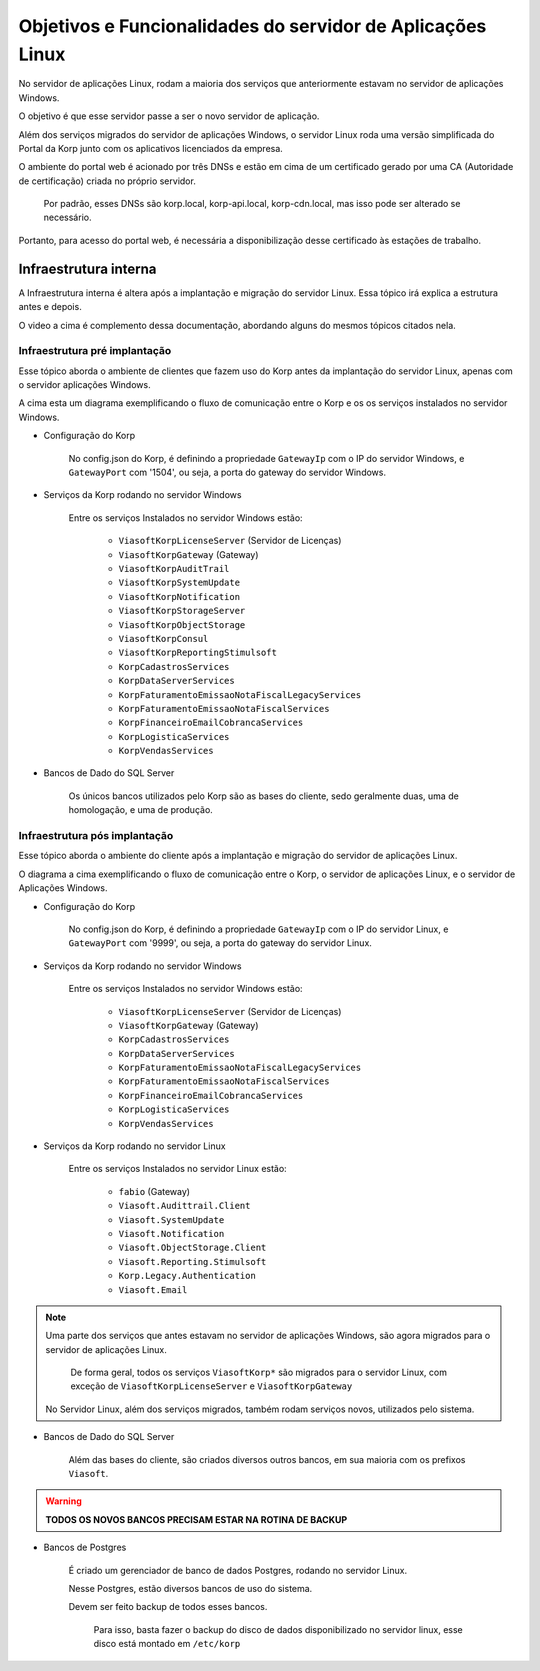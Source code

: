 Objetivos e Funcionalidades do servidor de Aplicações Linux
-----------------------------------------------------------

No servidor de aplicações Linux, rodam a maioria dos serviços que anteriormente estavam no servidor de aplicações Windows.

O objetivo é que esse servidor passe a ser o novo servidor de aplicação.

Além dos serviços migrados do servidor de aplicações Windows, o servidor Linux roda uma versão simplificada do Portal da Korp junto com os aplicativos licenciados da empresa.

O ambiente do portal web é acionado por três DNSs e estão em cima de um certificado gerado por uma CA (Autoridade de certificação) criada no próprio servidor.

    Por padrão, esses DNSs são korp.local, korp-api.local, korp-cdn.local, mas isso pode ser alterado se necessário.

Portanto, para acesso do portal web, é necessária a disponibilização desse certificado às estações de trabalho.


Infraestrutura interna
======================

A Infraestrutura interna é altera após a implantação e migração do servidor Linux. Essa tópico irá explica a estrutura antes e depois.

.. raw:: html

    <iframe width="560" height="315" src="https://player.vimeo.com/video/776717674?h=df3da82da5" frameborder="0" allowfullscreen></iframe>

O video a cima é complemento dessa documentação, abordando alguns do mesmos tópicos citados nela.

Infraestrutura pré implantação
##############################

Esse tópico aborda o ambiente de clientes que fazem uso do Korp antes da implantação do servidor Linux, apenas com o servidor aplicações Windows.

.. image:: ../../images/infraestrutura_pre_implantacao.png
    :width: 600

A cima esta um diagrama exemplificando o fluxo de comunicação entre o Korp e os os serviços instalados no servidor Windows.

- Configuração do Korp

    No config.json do Korp, é definindo a propriedade ``GatewayIp`` com o IP do servidor Windows, e ``GatewayPort`` com '1504', ou seja, a porta do gateway do servidor Windows.

- Serviços da Korp rodando no servidor Windows

    Entre os serviços Instalados no servidor Windows estão:

        - ``ViasoftKorpLicenseServer`` (Servidor de Licenças)
        - ``ViasoftKorpGateway`` (Gateway)
        - ``ViasoftKorpAuditTrail``
        - ``ViasoftKorpSystemUpdate``
        - ``ViasoftKorpNotification``
        - ``ViasoftKorpStorageServer``
        - ``ViasoftKorpObjectStorage``
        - ``ViasoftKorpConsul``
        - ``ViasoftKorpReportingStimulsoft``

        - ``KorpCadastrosServices``
        - ``KorpDataServerServices``
        - ``KorpFaturamentoEmissaoNotaFiscalLegacyServices``
        - ``KorpFaturamentoEmissaoNotaFiscalServices``
        - ``KorpFinanceiroEmailCobrancaServices``
        - ``KorpLogisticaServices``
        - ``KorpVendasServices``

- Bancos de Dado do SQL Server

    Os únicos bancos utilizados pelo Korp são as bases do cliente, sedo geralmente duas, uma de homologação, e uma de produção.


Infraestrutura pós implantação
##############################

Esse tópico aborda o ambiente do cliente após a implantação e migração do servidor de aplicações Linux.

.. image:: ../../images/infraestrutura_pos_implantacao.png
    :width: 600

O diagrama a cima exemplificando o fluxo de comunicação entre o Korp, o servidor de aplicações Linux, e o servidor de Aplicações Windows.

- Configuração do Korp

    No config.json do Korp, é definindo a propriedade ``GatewayIp`` com o IP do servidor Linux, e ``GatewayPort`` com '9999', ou seja, a porta do gateway do servidor Linux.


- Serviços da Korp rodando no servidor Windows

    Entre os serviços Instalados no servidor Windows estão:

        - ``ViasoftKorpLicenseServer`` (Servidor de Licenças)
        - ``ViasoftKorpGateway`` (Gateway)

        - ``KorpCadastrosServices``
        - ``KorpDataServerServices``
        - ``KorpFaturamentoEmissaoNotaFiscalLegacyServices``
        - ``KorpFaturamentoEmissaoNotaFiscalServices``
        - ``KorpFinanceiroEmailCobrancaServices``
        - ``KorpLogisticaServices``
        - ``KorpVendasServices``

- Serviços da Korp rodando no servidor Linux

    Entre os serviços Instalados no servidor Linux estão:

        - ``fabio`` (Gateway)
        - ``Viasoft.Audittrail.Client``
        - ``Viasoft.SystemUpdate``
        - ``Viasoft.Notification``
        - ``Viasoft.ObjectStorage.Client``
        - ``Viasoft.Reporting.Stimulsoft``
        - ``Korp.Legacy.Authentication``
        - ``Viasoft.Email``

.. note::
    Uma parte dos serviços que antes estavam no servidor de aplicações Windows, são agora migrados para o servidor de aplicações Linux.

        De forma geral, todos os serviços ``ViasoftKorp*`` são migrados para o servidor Linux, com exceção de ``ViasoftKorpLicenseServer`` e ``ViasoftKorpGateway``
    
    No Servidor Linux, além dos serviços migrados, também rodam serviços novos, utilizados pelo sistema.

- Bancos de Dado do SQL Server

    Além das bases do cliente, são criados diversos outros bancos, em sua maioria com os prefixos ``Viasoft``.

.. warning::
    **TODOS OS NOVOS BANCOS PRECISAM ESTAR NA ROTINA DE BACKUP**

- Bancos de Postgres

    É criado um gerenciador de banco de dados Postgres, rodando no servidor Linux.

    Nesse Postgres, estão diversos bancos de uso do sistema.

    Devem ser feito backup de todos esses bancos.
    
        Para isso, basta fazer o backup do disco de dados disponibilizado no servidor linux, esse disco está montado em ``/etc/korp``

